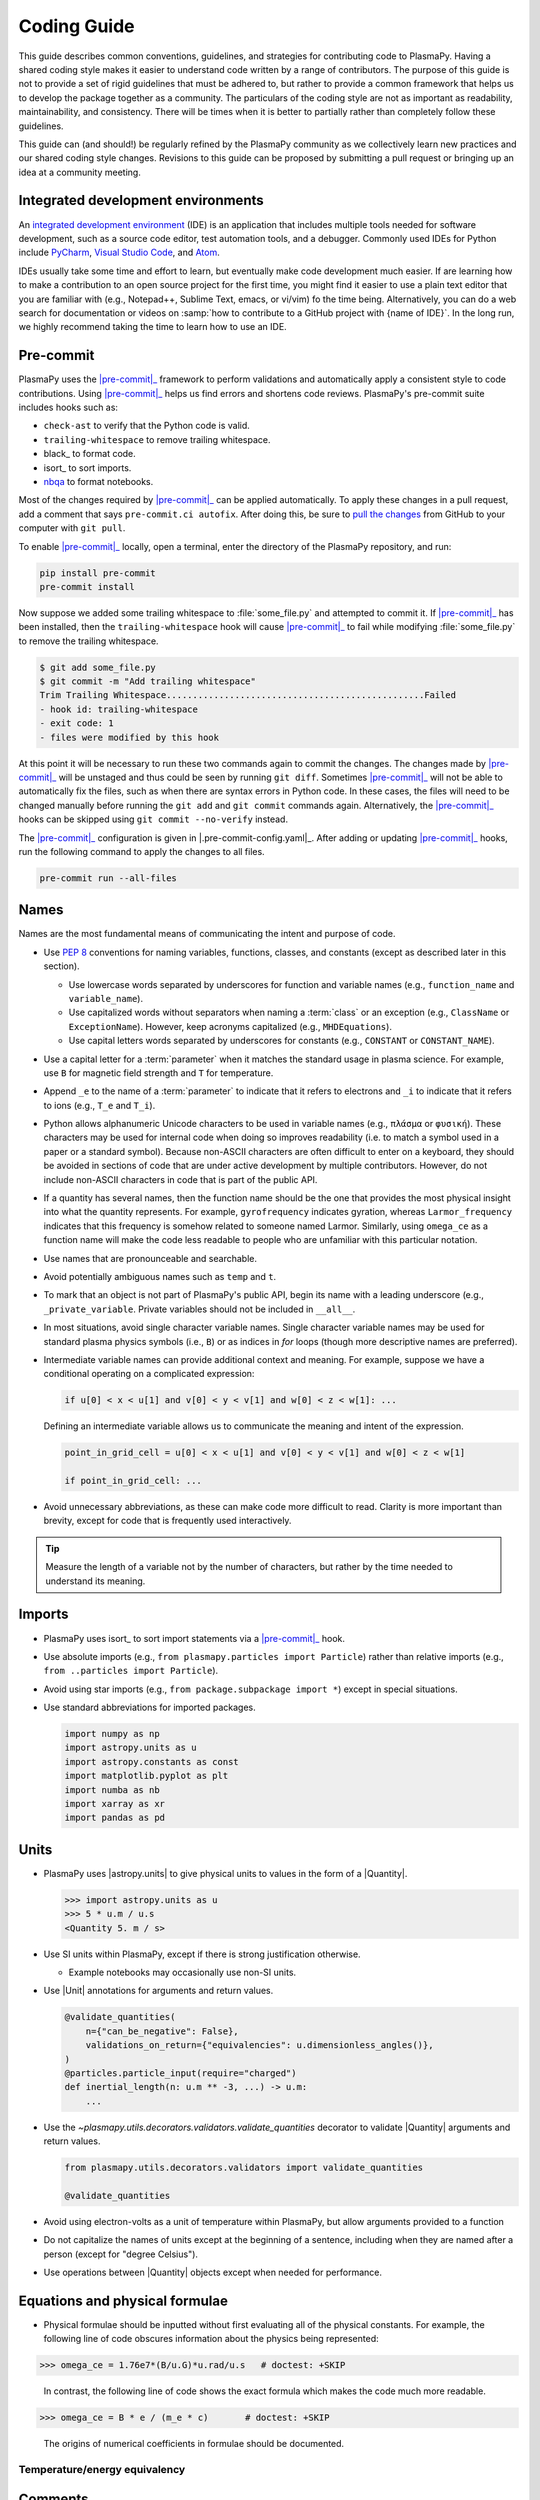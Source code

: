 .. _code-development-guidelines:

************
Coding Guide
************

This guide describes common conventions, guidelines, and strategies for
contributing code to PlasmaPy. Having a shared coding style makes it
easier to understand code written by a range of contributors. The
purpose of this guide is not to provide a set of rigid guidelines that
must be adhered to, but rather to provide a common framework that helps
us to develop the package together as a community. The particulars of
the coding style are not as important as readability, maintainability,
and consistency. There will be times when it is better to partially
rather than completely follow these guidelines.

This guide can (and should!) be regularly refined by the PlasmaPy
community as we collectively learn new practices and our shared coding
style changes. Revisions to this guide can be proposed by submitting a
pull request or bringing up an idea at a community meeting.

Integrated development environments
===================================

.. Move this section to a page on getting set up to contribute?

An `integrated development environment`_ (IDE) is an application that
includes multiple tools needed for software development, such as a
source code editor, test automation tools, and a debugger. Commonly used
IDEs for Python include PyCharm_, `Visual Studio Code`_, and Atom_.

IDEs usually take some time and effort to learn, but eventually make
code development much easier. If are learning how to make a contribution
to an open source project for the first time, you might find it easier
to use a plain text editor that you are familiar with (e.g., Notepad++,
Sublime Text, emacs, or vi/vim) fo the time being. Alternatively, you
can do a web search for documentation or videos on :samp:`how to
contribute to a GitHub project with {name of IDE}`. In the long run, we
highly recommend taking the time to learn how to use an IDE.

.. _Atom: https://atom.io
.. _integrated development environment: https://en.wikipedia.org/wiki/Integrated_development_environment
.. _PyCharm: https://www.jetbrains.com/pycharm
.. _Visual Studio Code: https://code.visualstudio.com

Pre-commit
==========

PlasmaPy uses the |pre-commit|_ framework to perform validations and
automatically apply a consistent style to code contributions. Using
|pre-commit|_ helps us find errors and shortens code reviews. PlasmaPy's
pre-commit suite includes hooks such as:

* ``check-ast`` to verify that the Python code is valid.
* ``trailing-whitespace`` to remove trailing whitespace.
* black_ to format code.
* isort_ to sort imports.
* nbqa_ to format notebooks.

Most of the changes required by |pre-commit|_ can be applied
automatically. To apply these changes in a pull request, add a comment
that says ``pre-commit.ci autofix``. After doing this, be sure to `pull
the changes`_ from GitHub to your computer with ``git pull``.

.. _nbqa: https://nbqa.readthedocs.io
.. _pull the changes: https://docs.github.com/en/get-started/using-git/getting-changes-from-a-remote-repository#pulling-changes-from-a-remote-repository

To enable |pre-commit|_ locally, open a terminal, enter the directory of
the PlasmaPy repository, and run:

.. code-block:: bash

   pip install pre-commit
   pre-commit install

Now suppose we added some trailing whitespace to :file:`some_file.py`
and attempted to commit it. If |pre-commit|_ has been installed, then
the ``trailing-whitespace`` hook will cause |pre-commit|_ to fail while
modifying :file:`some_file.py` to remove the trailing whitespace.

.. code-block:: console

   $ git add some_file.py
   $ git commit -m "Add trailing whitespace"
   Trim Trailing Whitespace.................................................Failed
   - hook id: trailing-whitespace
   - exit code: 1
   - files were modified by this hook

At this point it will be necessary to run these two commands again to
commit the changes. The changes made by |pre-commit|_ will be unstaged and
thus could be seen by running ``git diff``. Sometimes |pre-commit|_ will
not be able to automatically fix the files, such as when there are
syntax errors in Python code. In these cases, the files will need to be
changed manually before running the ``git add`` and ``git commit``
commands again. Alternatively, the |pre-commit|_ hooks can be skipped
using ``git commit --no-verify`` instead.

The |pre-commit|_ configuration is given in |.pre-commit-config.yaml|_.
After adding or updating |pre-commit|_ hooks, run the following command to
apply the changes to all files.

.. code-block:: bash

   pre-commit run --all-files

Names
=====

Names are the most fundamental means of communicating the intent and
purpose of code.

* Use :pep:`8` conventions for naming variables, functions, classes, and
  constants (except as described later in this section).

  - Use lowercase words separated by underscores for function and
    variable names (e.g., ``function_name`` and ``variable_name``).

  - Use capitalized words without separators when naming a :term:`class`
    or an exception (e.g., ``ClassName`` or ``ExceptionName``). However,
    keep acronyms capitalized (e.g., ``MHDEquations``).

  - Use capital letters words separated by underscores for constants
    (e.g., ``CONSTANT`` or ``CONSTANT_NAME``).

* Use a capital letter for a :term:`parameter` when it matches the
  standard usage in plasma science.  For example, use ``B`` for magnetic
  field strength and ``T`` for temperature.

* Append ``_e`` to the name of a :term:`parameter` to indicate that it
  refers to electrons and ``_i`` to indicate that it refers to ions
  (e.g., ``T_e`` and ``T_i``).

* Python allows alphanumeric Unicode characters to be used in variable
  names (e.g., ``πλάσμα`` or ``φυσική``). These characters may be used
  for internal code when doing so improves readability (i.e. to match a
  symbol used in a paper or a standard symbol). Because non-ASCII
  characters are often difficult to enter on a keyboard, they should be
  avoided in sections of code that are under active development by
  multiple contributors. However, do not include non-ASCII characters in
  code that is part of the public API.

* If a quantity has several names, then the function name should be
  the one that provides the most physical insight into what the
  quantity represents.  For example, ``gyrofrequency`` indicates
  gyration, whereas ``Larmor_frequency`` indicates that this frequency
  is somehow related to someone named Larmor.  Similarly, using
  ``omega_ce`` as a function name will make the code less readable to
  people who are unfamiliar with this particular notation.

* Use names that are pronounceable and searchable.

* Avoid potentially ambiguous names such as ``temp`` and ``t``.

* To mark that an object is not part of PlasmaPy's public API, begin its
  name with a leading underscore (e.g., ``_private_variable``. Private
  variables should not be included in ``__all__``.

* In most situations, avoid single character variable names. Single
  character variable names may be used for standard plasma physics
  symbols (i.e., ``B``) or as indices in `for` loops (though more
  descriptive names are preferred).

* Intermediate variable names can provide additional context and
  meaning. For example, suppose we have a conditional operating on a
  complicated expression:

  .. code-block:: python

     if u[0] < x < u[1] and v[0] < y < v[1] and w[0] < z < w[1]: ...

  Defining an intermediate variable allows us to communicate the meaning
  and intent of the expression.

  .. code-block:: python

     point_in_grid_cell = u[0] < x < u[1] and v[0] < y < v[1] and w[0] < z < w[1]

     if point_in_grid_cell: ...

* Avoid unnecessary abbreviations, as these can make code more difficult
  to read. Clarity is more important than brevity, except for code that
  is frequently used interactively.

.. tip::

   Measure the length of a variable not by the number of characters, but
   rather by the time needed to understand its meaning.

Imports
=======

* PlasmaPy uses isort_ to sort import statements via a |pre-commit|_ hook.

* Use absolute imports (e.g., ``from plasmapy.particles import
  Particle``) rather than relative imports (e.g., ``from ..particles
  import Particle``).

* Avoid using star imports (e.g., ``from package.subpackage import *``)
  except in special situations.

* Use standard abbreviations for imported packages.

  .. code-block::

     import numpy as np
     import astropy.units as u
     import astropy.constants as const
     import matplotlib.pyplot as plt
     import numba as nb
     import xarray as xr
     import pandas as pd

Units
=====

* PlasmaPy uses |astropy.units| to give physical units to values in the
  form of a |Quantity|.

  .. code-block:: pycon

     >>> import astropy.units as u
     >>> 5 * u.m / u.s
     <Quantity 5. m / s>

* Use SI units within PlasmaPy, except if there is strong justification
  otherwise.

  * Example notebooks may occasionally use non-SI units.

* Use |Unit| annotations for arguments and return values.

  .. code-block::

     @validate_quantities(
         n={"can_be_negative": False},
         validations_on_return={"equivalencies": u.dimensionless_angles()},
     )
     @particles.particle_input(require="charged")
     def inertial_length(n: u.m ** -3, ...) -> u.m:
         ...

* Use the `~plasmapy.utils.decorators.validators.validate_quantities`
  decorator to validate |Quantity| arguments and return values.

  .. code-block:: python

     from plasmapy.utils.decorators.validators import validate_quantities

     @validate_quantities

* Avoid using electron-volts as a unit of temperature within PlasmaPy,
  but allow arguments provided to a function

* Do not capitalize the names of units except at the beginning of a
  sentence, including when they are named after a person (except for
  "degree Celsius").

* Use operations between |Quantity| objects except when needed for
  performance.

.. _performance tips: https://docs.astropy.org/en/stable/units/index.html#performance-tips

Equations and physical formulae
===============================

* Physical formulae should be inputted without first evaluating all of
  the physical constants. For example, the following line of code
  obscures information about the physics being represented:

>>> omega_ce = 1.76e7*(B/u.G)*u.rad/u.s   # doctest: +SKIP

  In contrast, the following line of code shows the exact formula
  which makes the code much more readable.

>>> omega_ce = B * e / (m_e * c)       # doctest: +SKIP

  The origins of numerical coefficients in formulae should be
  documented.

Temperature/energy equivalency
------------------------------

Comments
========

* Remove commented out code before merging a pull request.

Error messages
==============

Coding style
============

* Do not include any significant implementation code in
  :file:`__init__.py` files. Put any substantial functionality into a
  separate file.

* Use the `property` :term:`decorator` instead of getters and setters.

* Use formatted string literals (f-strings) instead of legacy formatting
  for strings.

  >>> package_name = "PlasmaPy"
  >>> print(f"The name of the package is {package_name}.")
  The name of the package is PlasmaPy.
  >>> print(f"{package_name=}")  # Python 3.8+ debugging shortcut
  package_name='PlasmaPy'
  >>> print(f"{package_name!r}")  # shortcut for f"{repr(package_name)}"
  'PlasmaPy'

* Do not use :term:`mutable` objects as default values in the function
  or method declaration. This can lead to unexpected behavior.

  .. code:: pycon

     >>> def function(l=[]):
     ...    l.append("x")
     ...    print(l)
     >>> function()
     ['x']
     >>> function()
     ['x', 'x']

* Limit usage of `lambda` functions to one-liners. For anything longer
  than that, use a nested function.

* Some plasma parameters depend on more than one |Quantity| of the same
  physical type. For example, when reading the following line of code,
  we cannot tell which is the electron temperature and which is the ion
  temperature without going to the function itself.

  .. code-block:: pycon

     f(1e6 * u.K, 2e6 * u.K)

  Spell out the :term:`parameter` names to improve readability and
  reduce the likelihood of errors.

  .. code-block::

     f(T_i = 1e6 * u.K, T_e = 2e6 * u.K)

  Similarly, when a function has parameters named ``T_e`` and ``T_i``,
  these parameters should be make :term:`keyword-only`.

.. note::

   Add the license for the google style guide, maybe?

Dependencies
============

* Follow the
